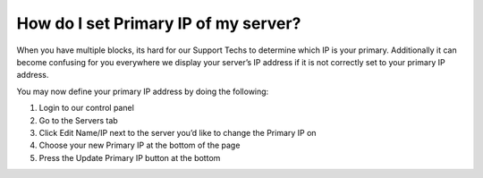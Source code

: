 How do I set Primary IP of my server?
=====================================

When you have multiple blocks, its hard for our Support Techs to determine
which IP is your primary. Additionally it can become confusing for you
everywhere we display your server’s IP address if it is not correctly set to
your primary IP address.

You may now define your primary IP address by doing the following:

1. Login to our control panel
2. Go to the Servers tab
3. Click Edit Name/IP next to the server you’d like to change the Primary IP on
4. Choose your new Primary IP at the bottom of the page
5. Press the Update Primary IP button at the bottom
